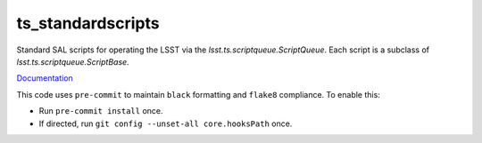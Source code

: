 ##################
ts_standardscripts
##################

Standard SAL scripts for operating the LSST via the `lsst.ts.scriptqueue.ScriptQueue`.
Each script is a subclass of `lsst.ts.scriptqueue.ScriptBase`.

`Documentation <https://ts-standardscripts.lsst.io>`_

This code uses ``pre-commit`` to maintain ``black`` formatting and ``flake8`` compliance.
To enable this:

* Run ``pre-commit install`` once.
* If directed, run ``git config --unset-all core.hooksPath`` once.
